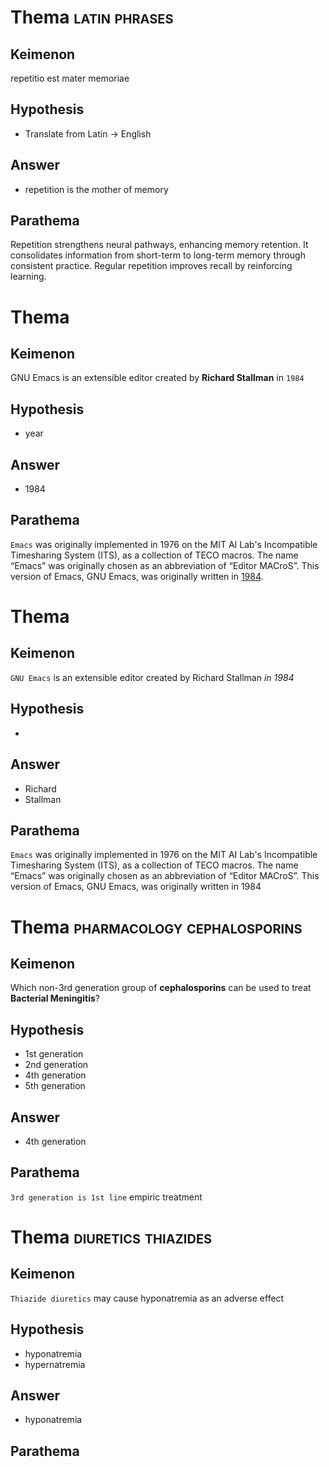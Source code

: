 #+DECK: test
#+DESCRIPTION: Testing deck for gnosis.

* Thema                                                       :latin:phrases:
:PROPERTIES:
:GNOSIS_ID: 571796223272
:GNOSIS_TYPE: basic
:END:
** Keimenon 
repetitio est mater memoriae

** Hypothesis 
- Translate from Latin -> English

** Answer 
- repetition is the mother of memory

** Parathema 
Repetition strengthens neural pathways, enhancing memory retention.
It consolidates information from short-term to long-term memory
through consistent practice.  Regular repetition improves recall by
reinforcing learning.


* Thema
:PROPERTIES:
:GNOSIS_ID: 85705783783
:GNOSIS_TYPE: cloze
:END:
** Keimenon 
GNU Emacs is an extensible editor created by *Richard Stallman* in =1984=

** Hypothesis 
- year

** Answer 
- 1984

** Parathema 
~Emacs~ was originally implemented in 1976 on the MIT AI Lab's
Incompatible Timesharing System (ITS), as a collection of TECO macros.
The name “Emacs” was originally chosen as an abbreviation of “Editor
MACroS”. This version of Emacs, GNU Emacs, was originally written
in [[https://thanosapollo.org][1984]].


* Thema
:PROPERTIES:
:GNOSIS_ID: 71451481369124
:GNOSIS_TYPE: cloze
:END:
** Keimenon 
~GNU Emacs~ is an extensible editor created by Richard Stallman /in 1984/

** Hypothesis 
- 

** Answer 
- Richard
- Stallman

** Parathema 
~Emacs~ was originally implemented in 1976 on the MIT AI Lab's
Incompatible Timesharing System (ITS), as a collection of TECO macros.
The name “Emacs” was originally chosen as an abbreviation of “Editor
MACroS”. This version of Emacs, GNU Emacs, was originally written in
1984


* Thema                                         :pharmacology:cephalosporins:
:PROPERTIES:
:GNOSIS_ID: 3091340100
:GNOSIS_TYPE: mcq
:END:
** Keimenon 
Which non-3rd generation group of *cephalosporins* can be used to
treat *Bacterial Meningitis*?

** Hypothesis 
- 1st generation
- 2nd generation
- 4th generation
- 5th generation

** Answer 
- 4th generation

** Parathema 
~3rd generation is 1st line~ empiric treatment


* Thema                                                 :diuretics:thiazides:
:PROPERTIES:
:GNOSIS_ID: 24235519138
:GNOSIS_TYPE: mc-cloze
:END:
** Keimenon 
~Thiazide diuretics~ may cause hyponatremia as an adverse effect

** Hypothesis 
- hyponatremia
- hypernatremia

** Answer 
- hyponatremia

** Parathema 
